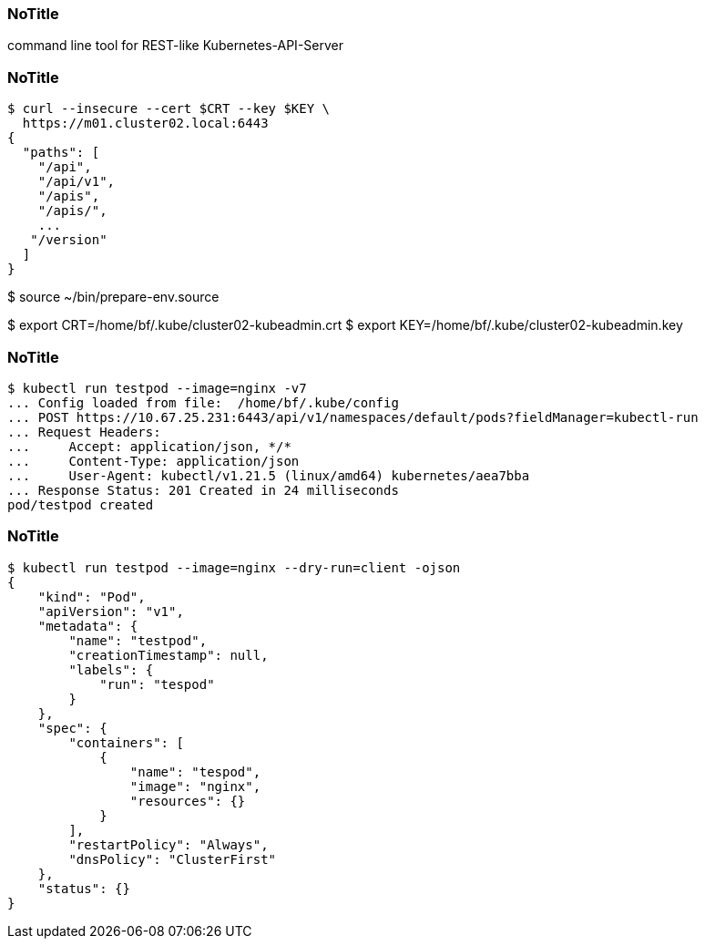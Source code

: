 
[%notitle]
=== NoTitle

command line tool for REST-like Kubernetes-API-Server

[%notitle]
=== NoTitle

[source,shell,highlight=1..2|5..11]
----
$ curl --insecure --cert $CRT --key $KEY \
  https://m01.cluster02.local:6443
{
  "paths": [
    "/api",
    "/api/v1",
    "/apis",
    "/apis/",
    ...
   "/version"
  ]
}
----

[.notes]
--
$ source ~/bin/prepare-env.source

$ export CRT=/home/bf/.kube/cluster02-kubeadmin.crt
$ export KEY=/home/bf/.kube/cluster02-kubeadmin.key
--

[%notitle]
=== NoTitle

[source,shell,highlight=1|2..8|9]
----
$ kubectl run testpod --image=nginx -v7
... Config loaded from file:  /home/bf/.kube/config
... POST https://10.67.25.231:6443/api/v1/namespaces/default/pods?fieldManager=kubectl-run
... Request Headers:
...     Accept: application/json, */*
...     Content-Type: application/json
...     User-Agent: kubectl/v1.21.5 (linux/amd64) kubernetes/aea7bba
... Response Status: 201 Created in 24 milliseconds
pod/testpod created
----

[%notitle]
=== NoTitle

[source,shell,highlight=1|2..24]
----
$ kubectl run testpod --image=nginx --dry-run=client -ojson
{
    "kind": "Pod",
    "apiVersion": "v1",
    "metadata": {
        "name": "testpod",
        "creationTimestamp": null,
        "labels": {
            "run": "tespod"
        }
    },
    "spec": {
        "containers": [
            {
                "name": "tespod",
                "image": "nginx",
                "resources": {}
            }
        ],
        "restartPolicy": "Always",
        "dnsPolicy": "ClusterFirst"
    },
    "status": {}
}
----
